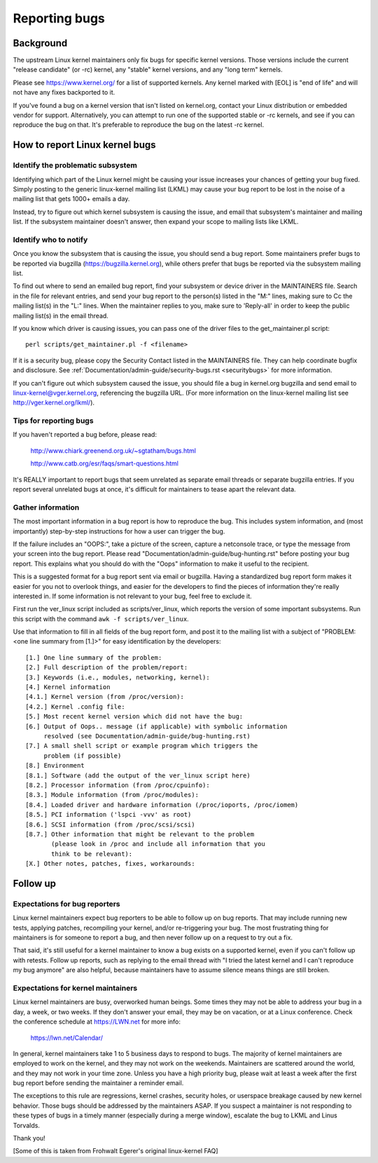 .. _reportingbugs:

Reporting bugs
++++++++++++++

Background
==========

The upstream Linux kernel maintainers only fix bugs for specific kernel
versions.  Those versions include the current "release candidate" (or -rc)
kernel, any "stable" kernel versions, and any "long term" kernels.

Please see https://www.kernel.org/ for a list of supported kernels.  Any
kernel marked with [EOL] is "end of life" and will not have any fixes
backported to it.

If you've found a bug on a kernel version that isn't listed on kernel.org,
contact your Linux distribution or embedded vendor for support.
Alternatively, you can attempt to run one of the supported stable or -rc
kernels, and see if you can reproduce the bug on that.  It's preferable
to reproduce the bug on the latest -rc kernel.


How to report Linux kernel bugs
===============================


Identify the problematic subsystem
----------------------------------

Identifying which part of the Linux kernel might be causing your issue
increases your chances of getting your bug fixed. Simply posting to the
generic linux-kernel mailing list (LKML) may cause your bug report to be
lost in the noise of a mailing list that gets 1000+ emails a day.

Instead, try to figure out which kernel subsystem is causing the issue,
and email that subsystem's maintainer and mailing list.  If the subsystem
maintainer doesn't answer, then expand your scope to mailing lists like
LKML.


Identify who to notify
----------------------

Once you know the subsystem that is causing the issue, you should send a
bug report.  Some maintainers prefer bugs to be reported via bugzilla
(https://bugzilla.kernel.org), while others prefer that bugs be reported
via the subsystem mailing list.

To find out where to send an emailed bug report, find your subsystem or
device driver in the MAINTAINERS file.  Search in the file for relevant
entries, and send your bug report to the person(s) listed in the "M:"
lines, making sure to Cc the mailing list(s) in the "L:" lines.  When the
maintainer replies to you, make sure to 'Reply-all' in order to keep the
public mailing list(s) in the email thread.

If you know which driver is causing issues, you can pass one of the driver
files to the get_maintainer.pl script::

     perl scripts/get_maintainer.pl -f <filename>

If it is a security bug, please copy the Security Contact listed in the
MAINTAINERS file.  They can help coordinate bugfix and disclosure.  See
:ref:`Documentation/admin-guide/security-bugs.rst <securitybugs>` for more information.

If you can't figure out which subsystem caused the issue, you should file
a bug in kernel.org bugzilla and send email to
linux-kernel@vger.kernel.org, referencing the bugzilla URL.  (For more
information on the linux-kernel mailing list see
http://vger.kernel.org/lkml/).


Tips for reporting bugs
-----------------------

If you haven't reported a bug before, please read:

	http://www.chiark.greenend.org.uk/~sgtatham/bugs.html

	http://www.catb.org/esr/faqs/smart-questions.html

It's REALLY important to report bugs that seem unrelated as separate email
threads or separate bugzilla entries.  If you report several unrelated
bugs at once, it's difficult for maintainers to tease apart the relevant
data.


Gather information
------------------

The most important information in a bug report is how to reproduce the
bug.  This includes system information, and (most importantly)
step-by-step instructions for how a user can trigger the bug.

If the failure includes an "OOPS:", take a picture of the screen, capture
a netconsole trace, or type the message from your screen into the bug
report.  Please read "Documentation/admin-guide/bug-hunting.rst" before posting your
bug report. This explains what you should do with the "Oops" information
to make it useful to the recipient.

This is a suggested format for a bug report sent via email or bugzilla.
Having a standardized bug report form makes it easier for you not to
overlook things, and easier for the developers to find the pieces of
information they're really interested in.  If some information is not
relevant to your bug, feel free to exclude it.

First run the ver_linux script included as scripts/ver_linux, which
reports the version of some important subsystems.  Run this script with
the command ``awk -f scripts/ver_linux``.

Use that information to fill in all fields of the bug report form, and
post it to the mailing list with a subject of "PROBLEM: <one line
summary from [1.]>" for easy identification by the developers::

  [1.] One line summary of the problem:
  [2.] Full description of the problem/report:
  [3.] Keywords (i.e., modules, networking, kernel):
  [4.] Kernel information
  [4.1.] Kernel version (from /proc/version):
  [4.2.] Kernel .config file:
  [5.] Most recent kernel version which did not have the bug:
  [6.] Output of Oops.. message (if applicable) with symbolic information
       resolved (see Documentation/admin-guide/bug-hunting.rst)
  [7.] A small shell script or example program which triggers the
       problem (if possible)
  [8.] Environment
  [8.1.] Software (add the output of the ver_linux script here)
  [8.2.] Processor information (from /proc/cpuinfo):
  [8.3.] Module information (from /proc/modules):
  [8.4.] Loaded driver and hardware information (/proc/ioports, /proc/iomem)
  [8.5.] PCI information ('lspci -vvv' as root)
  [8.6.] SCSI information (from /proc/scsi/scsi)
  [8.7.] Other information that might be relevant to the problem
         (please look in /proc and include all information that you
         think to be relevant):
  [X.] Other notes, patches, fixes, workarounds:


Follow up
=========

Expectations for bug reporters
------------------------------

Linux kernel maintainers expect bug reporters to be able to follow up on
bug reports.  That may include running new tests, applying patches,
recompiling your kernel, and/or re-triggering your bug.  The most
frustrating thing for maintainers is for someone to report a bug, and then
never follow up on a request to try out a fix.

That said, it's still useful for a kernel maintainer to know a bug exists
on a supported kernel, even if you can't follow up with retests.  Follow
up reports, such as replying to the email thread with "I tried the latest
kernel and I can't reproduce my bug anymore" are also helpful, because
maintainers have to assume silence means things are still broken.

Expectations for kernel maintainers
-----------------------------------

Linux kernel maintainers are busy, overworked human beings.  Some times
they may not be able to address your bug in a day, a week, or two weeks.
If they don't answer your email, they may be on vacation, or at a Linux
conference.  Check the conference schedule at https://LWN.net for more info:

	https://lwn.net/Calendar/

In general, kernel maintainers take 1 to 5 business days to respond to
bugs.  The majority of kernel maintainers are employed to work on the
kernel, and they may not work on the weekends.  Maintainers are scattered
around the world, and they may not work in your time zone.  Unless you
have a high priority bug, please wait at least a week after the first bug
report before sending the maintainer a reminder email.

The exceptions to this rule are regressions, kernel crashes, security holes,
or userspace breakage caused by new kernel behavior.  Those bugs should be
addressed by the maintainers ASAP.  If you suspect a maintainer is not
responding to these types of bugs in a timely manner (especially during a
merge window), escalate the bug to LKML and Linus Torvalds.

Thank you!

[Some of this is taken from Frohwalt Egerer's original linux-kernel FAQ]
